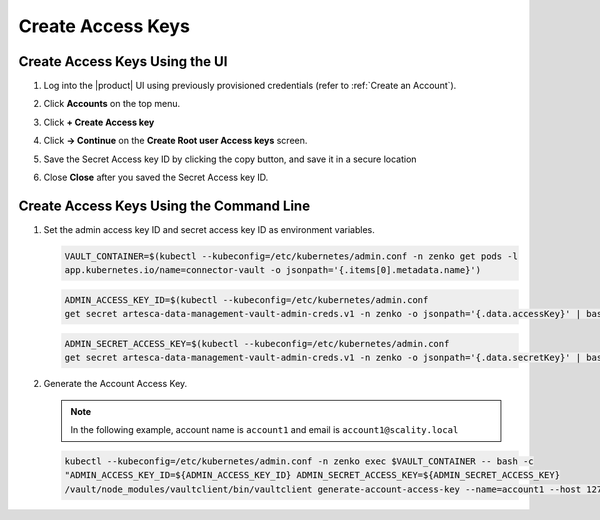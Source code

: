 .. _create_access_keys:

Create Access Keys
==================

Create Access Keys Using the UI
-------------------------------

#. Log into the |product| UI using previously provisioned credentials (refer to :ref:`Create an Account`).

#. Click **Accounts** on the top menu.

   .. image:: ../../graphics/account_banner.PNG

#. Click **+ Create Access key**

   .. image:: ../../graphics/accounts-page.PNG

#. Click **-> Continue** on the **Create Root user Access keys** screen.

   .. image:: ../../graphics/root_user_access_keys_dialog.PNG

#. Save the Secret Access key ID by clicking the copy button, and save it in a secure location 
   
   .. image:: ../../graphics/close_button.PNG

#. Close **Close** after you saved the Secret Access key ID.

Create Access Keys Using the Command Line
-----------------------------------------

#. Set the admin access key ID and secret access key ID as environment variables.

   .. code::
   
      VAULT_CONTAINER=$(kubectl --kubeconfig=/etc/kubernetes/admin.conf -n zenko get pods -l 
      app.kubernetes.io/name=connector-vault -o jsonpath='{.items[0].metadata.name}')

   .. code::

      ADMIN_ACCESS_KEY_ID=$(kubectl --kubeconfig=/etc/kubernetes/admin.conf 
      get secret artesca-data-management-vault-admin-creds.v1 -n zenko -o jsonpath='{.data.accessKey}' | base64 -d)

   .. code::

      ADMIN_SECRET_ACCESS_KEY=$(kubectl --kubeconfig=/etc/kubernetes/admin.conf 
      get secret artesca-data-management-vault-admin-creds.v1 -n zenko -o jsonpath='{.data.secretKey}' | base64 -d)

#. Generate the Account Access Key.

   .. note:: 

      In the following example, account name is ``account1`` and email is ``account1@scality.local`` 

   .. code::

      kubectl --kubeconfig=/etc/kubernetes/admin.conf -n zenko exec $VAULT_CONTAINER -- bash -c 
      "ADMIN_ACCESS_KEY_ID=${ADMIN_ACCESS_KEY_ID} ADMIN_SECRET_ACCESS_KEY=${ADMIN_SECRET_ACCESS_KEY} 
      /vault/node_modules/vaultclient/bin/vaultclient generate-account-access-key --name=account1 --host 127.0.0.1  --port 8600"
